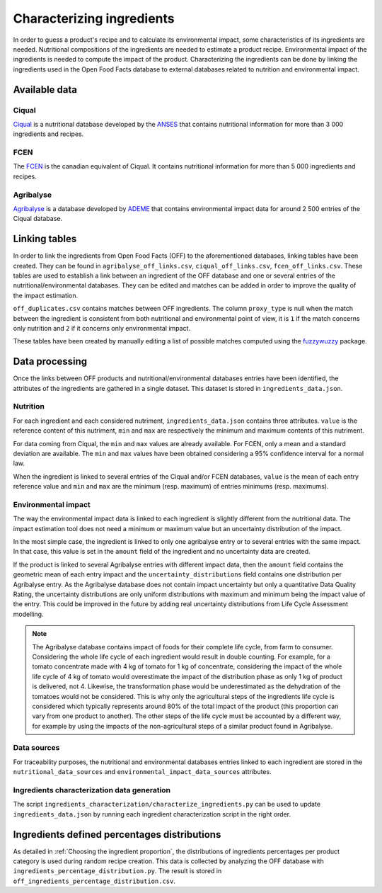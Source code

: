 Characterizing ingredients
==========================

In order to guess a product's recipe and to calculate its environmental impact, some characteristics of its ingredients are needed. Nutritional compositions of the ingredients are needed to estimate a product recipe. Environmental impact of the ingredients is needed to compute the impact of the product. Characterizing the ingredients can be done by linking the ingredients used in the Open Food Facts database to external databases related to nutrition and environmental impact.

Available data
--------------

Ciqual
++++++

`Ciqual <https://ciqual.anses.fr/>`_ is a nutritional database developed by the `ANSES <https://www.anses.fr/fr>`_ that contains nutritional information for more than 3 000 ingredients and recipes.

FCEN
++++

The `FCEN <https://aliments-nutrition.canada.ca/cnf-fce/index-fra.jsp>`_ is the canadian equivalent of Ciqual. It contains nutritional information for more than 5 000 ingredients and recipes.

Agribalyse
++++++++++

`Agribalyse <https://agribalyse.ademe.fr/>`_ is a database developed by `ADEME <https://www.ademe.fr/>`_ that contains environmental impact data for around 2 500 entries of the Ciqual database.

Linking tables
--------------

In order to link the ingredients from Open Food Facts (OFF) to the aforementioned databases, linking tables have been created. They can be found in ``agribalyse_off_links.csv``, ``ciqual_off_links.csv``, ``fcen_off_links.csv``. These tables are used to establish a link between an ingredient of the OFF database and one or several entries of the nutritional/environmental databases. They can be edited and matches can be added in order to improve the quality of the impact estimation.

``off_duplicates.csv`` contains matches between OFF ingredients. The column ``proxy_type`` is null when the match between the ingredient is consistent from both nutritional and environmental point of view, it is ``1`` if the match concerns only nutrition and ``2`` if it concerns only environmental impact.

These tables have been created by manually editing a list of possible matches computed using the `fuzzywuzzy <https://github.com/seatgeek/fuzzywuzzy>`_ package.

Data processing
---------------

Once the links between OFF products and nutritional/environmental databases entries have been identified, the attributes of the ingredients are gathered in a single dataset. This dataset is stored in ``ingredients_data.json``.

Nutrition
+++++++++

For each ingredient and each considered nutriment, ``ingredients_data.json`` contains three attributes. ``value`` is the reference content of this nutriment, ``min`` and ``max`` are respectively the minimum and maximum contents of this nutriment.

For data coming from Ciqual, the ``min`` and ``max`` values are already available. For FCEN, only a mean and a standard deviation are available. The ``min`` and ``max`` values have been obtained considering a 95% confidence interval for a normal law.

When the ingredient is linked to several entries of the Ciqual and/or FCEN databases, ``value`` is the mean of each entry reference value and ``min`` and ``max`` are the minimum (resp. maximum) of entries minimums (resp. maximums).

Environmental impact
++++++++++++++++++++

The way the environmental impact data is linked to each ingredient is slightly different from the nutritional data. The impact estimation tool does not need a minimum or maximum value but an uncertainty distribution of the impact.

In the most simple case, the ingredient is linked to only one agribalyse entry or to several entries with the same impact. In that case, this value is set in the ``amount`` field of the ingredient and no uncertainty data are created.

If the product is linked to several Agribalyse entries with different impact data, then the ``amount`` field contains the geometric mean of each entry impact and the ``uncertainty_distributions`` field contains one distribution per Agribalyse entry. As the Agribalyse database does not contain impact uncertainty but only a quantitative Data Quality Rating, the uncertainty distributions are only uniform distributions with maximum and minimum being the impact value of the entry. This could be improved in the future by adding real uncertainty distributions from Life Cycle Assessment modelling.

.. note::

    The Agribalyse database contains impact of foods for their complete life cycle, from farm to consumer. Considering the whole life cycle of each ingredient would result in double counting. For example, for a tomato concentrate made with 4 kg of tomato for 1 kg of concentrate, considering the impact of the whole life cycle of 4 kg of tomato would overestimate the impact of the distribution phase as only 1 kg of product is delivered, not 4. Likewise, the transformation phase would be underestimated as the dehydration of the tomatoes would not be considered. This is why only the agricultural steps of the ingredients life cycle is considered which typically represents around 80% of the total impact of the product (this proportion can vary from one product to another). The other steps of the life cycle must be accounted by a different way, for example by using the impacts of the non-agricultural steps of a similar product found in Agribalyse.

Data sources
++++++++++++

For traceability purposes, the nutritional and environmental databases entries linked to each ingredient are stored in the ``nutritional_data_sources`` and  ``environmental_impact_data_sources`` attributes.

Ingredients characterization data generation
++++++++++++++++++++++++++++++++++++++++++++

The script ``ingredients_characterization/characterize_ingredients.py`` can be used to update ``ingredients_data.json`` by running each ingredient characterization script in the right order.

Ingredients defined percentages distributions
---------------------------------------------

As detailed in :ref:`Choosing the ingredient proportion`, the distributions of ingredients percentages per product category is used during random recipe creation. This data is collected by analyzing the OFF database with ``ingredients_percentage_distribution.py``. The result is stored in ``off_ingredients_percentage_distribution.csv``.
